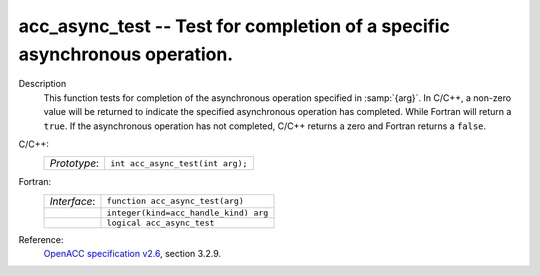 ..
  Copyright 1988-2022 Free Software Foundation, Inc.
  This is part of the GCC manual.
  For copying conditions, see the GPL license file

.. _acc_async_test:

acc_async_test -- Test for completion of a specific asynchronous operation.
***************************************************************************

Description
  This function tests for completion of the asynchronous operation specified
  in :samp:`{arg}`. In C/C++, a non-zero value will be returned to indicate
  the specified asynchronous operation has completed. While Fortran will return
  a ``true``. If the asynchronous operation has not completed, C/C++ returns
  a zero and Fortran returns a ``false``.

C/C++:
  .. list-table::

     * - *Prototype*:
       - ``int acc_async_test(int arg);``

Fortran:
  .. list-table::

     * - *Interface*:
       - ``function acc_async_test(arg)``
     * -
       - ``integer(kind=acc_handle_kind) arg``
     * -
       - ``logical acc_async_test``

Reference:
  `OpenACC specification v2.6 <https://www.openacc.org>`_, section
  3.2.9.
